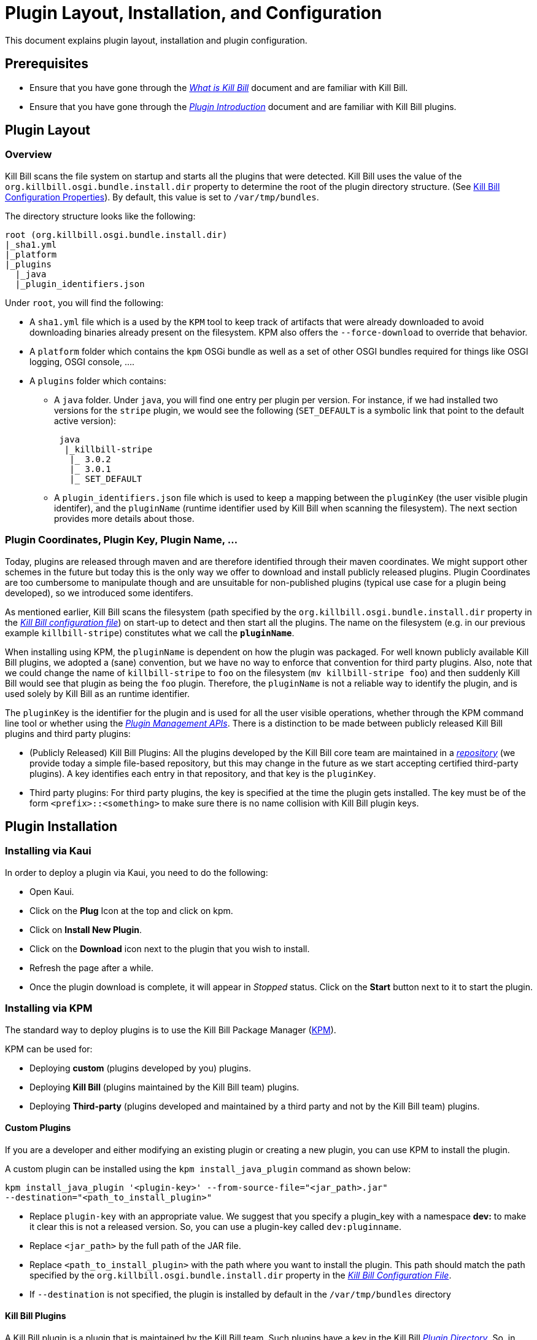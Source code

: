 = Plugin Layout, Installation, and Configuration

This document explains plugin layout, installation and plugin configuration.

== Prerequisites

* Ensure that you have gone through the https://docs.killbill.io/latest/what_is_kill_bill.html[_What is Kill Bill_] document and are familiar with Kill Bill.
* Ensure that you have gone through the https://docs.killbill.io/latest/plugin_introduction.html[_Plugin Introduction_] document and are familiar with Kill Bill plugins.

== Plugin Layout 

=== Overview

Kill Bill scans the file system on startup and starts all the plugins that were detected. Kill Bill uses the value of the `org.killbill.osgi.bundle.install.dir` property to determine the root of the plugin directory structure. (See https://docs.killbill.io/latest/userguide_configuration.html#configuration_properties_table[Kill Bill Configuration Properties]). By default, this value is set to `/var/tmp/bundles`.

The directory structure looks like the following:

```
root (org.killbill.osgi.bundle.install.dir)
|_sha1.yml
|_platform
|_plugins
  |_java
  |_plugin_identifiers.json
```

Under `root`, you will find the following:

* A `sha1.yml` file which is a used by the `KPM` tool to keep track of artifacts that were already downloaded to avoid downloading binaries already present on the filesystem. KPM also offers the `--force-download` to override that behavior.

* A `platform` folder which contains the `kpm` OSGi bundle as well as a set of other OSGI bundles required for things like OSGI logging, OSGI console, ....

* A `plugins` folder which contains: 

** A `java` folder. Under `java`, you will find one entry per plugin per version.
For instance, if we had installed two versions for the `stripe` plugin, we would see the following (`SET_DEFAULT` is a symbolic link that point to the default active version):
[source,bash]
 java
  |_killbill-stripe
   |_ 3.0.2
   |_ 3.0.1
   |_ SET_DEFAULT

** A `plugin_identifiers.json` file which is used to keep a mapping between the `pluginKey` (the user visible plugin identifer), and the `pluginName` (runtime identifier used by Kill Bill when scanning the filesystem). The next section provides more details about those.

=== Plugin Coordinates, Plugin Key, Plugin Name, ...

Today, plugins are released through maven and are therefore identified through their maven coordinates. We might support other schemes in the future but today this is the only way we offer to download and install publicly released plugins. Plugin Coordinates are too cumbersome to manipulate though and are unsuitable for non-published plugins (typical use case for a plugin being developed), so we introduced some identifers.

As mentioned earlier, Kill Bill scans the filesystem (path specified by the `org.killbill.osgi.bundle.install.dir` property in the https://docs.killbill.io/latest/userguide_configuration.html#global_configuration_properties[_Kill Bill configuration file_]) on start-up to detect and then start all the plugins. The name on the filesystem (e.g. in our previous example `killbill-stripe`) constitutes what we call the **`pluginName`**.

When installing using KPM, the `pluginName` is dependent on how the plugin was packaged. For well known publicly available Kill Bill plugins, we adopted a (sane) convention, but we have no way to enforce that convention for third party plugins. Also, note that we could change the name of `killbill-stripe` to `foo` on the filesystem (`mv killbill-stripe foo`) and then suddenly Kill Bill would see that plugin as being the `foo` plugin. Therefore, the `pluginName` is not a reliable way to identify the plugin, and is used solely by Kill Bill as an runtime identifier.

The `pluginKey` is the identifier for the plugin and is used for all the user visible operations, whether through the KPM command line tool or whether using the https://docs.killbill.io/latest/plugin_management.html[_Plugin Management APIs_].
There is a distinction to be made between publicly released Kill Bill plugins and third party plugins:

* (Publicly Released) Kill Bill Plugins: All the plugins developed by the Kill Bill core team are maintained in a https://github.com/killbill/killbill-cloud/blob/master/kpm/lib/kpm/plugins_directory.yml[_repository_] (we provide today a simple file-based repository, but this may change in the future as we start accepting certified third-party plugins).
A key identifies each entry in that repository, and that key is the `pluginKey`.
* Third party plugins: For third party plugins, the key is specified at the time the plugin gets installed. The key must be of the form `<prefix>::<something>` to make sure there is no name collision with Kill Bill plugin keys.

== Plugin Installation

=== Installing via Kaui

In order to deploy a plugin via Kaui, you need to do the following:

* Open Kaui.

* Click on the *Plug* Icon at the top and click on kpm.

* Click on *Install New Plugin*.

* Click on the *Download* icon next to the plugin that you wish to install.

* Refresh the page after a while.

* Once the plugin download is complete, it will appear in _Stopped_ status. Click on the *Start* button next to it to start the plugin.


=== Installing via KPM

The standard way to deploy plugins is to use the Kill Bill Package Manager (https://github.com/killbill/killbill-cloud/blob/master/kpm[KPM]).

KPM can be used for:

* Deploying *custom* (plugins developed by you) plugins.
* Deploying *Kill Bill* (plugins maintained by the Kill Bill team) plugins.
* Deploying *Third-party* (plugins developed and maintained by a third party and not by the Kill Bill team) plugins.

==== Custom Plugins

If you are a developer and either modifying an existing plugin or creating a new plugin, you can use KPM to install the plugin. 

A custom plugin can be installed using the `kpm install_java_plugin` command as shown below:

[source,bash]
----
kpm install_java_plugin '<plugin-key>' --from-source-file="<jar_path>.jar" 
--destination="<path_to_install_plugin>"
----

* Replace `plugin-key` with an appropriate value. We suggest that you specify a plugin_key with a namespace *dev:* to make it clear this is not a released version. So, you can use a plugin-key called `dev:pluginname`.
* Replace `<jar_path>` by the full path of the JAR file.
* Replace `<path_to_install_plugin>` with the path where you want to install the plugin. This path should match the path specified by the `org.killbill.osgi.bundle.install.dir` property in the https://docs.killbill.io/latest/userguide_configuration.html[_Kill Bill Configuration File_].
* If `--destination` is not specified, the plugin is installed by default in the `/var/tmp/bundles` directory

==== Kill Bill Plugins

A Kill Bill plugin is a plugin that is maintained by the Kill Bill team. Such plugins have a key in the Kill Bill https://github.com/killbill/killbill-cloud/blob/master/kpm/lib/kpm/plugins_directory.yml[_Plugin Directory_]. So, in order to install such a plugin, its key needs to be specified.

A Kill Bill Java plugin can be installed using the `kpm install_java_plugin` command as follows:

[source,bash]
----
kpm install_java_plugin '<plugin-key>'
----

* Replace `plugin-key` with an appropriate value from the Kill Bill https://github.com/killbill/killbill-cloud/blob/master/kpm/lib/kpm/plugins_directory.yml[_Plugin Directory_]. 
* For example, in order to install the stripe plugin, you can replace `plugin-key` with `stripe`

==== Third-party Plugins

Third-party plugins are plugins developed and maintained by a third party and not by the Kill Bill team.  Such plugins can be installed via KPM from their binary repositories (Maven Central, GitHub Packages and Cloudsmith).

A third party Java plugin can be installed using the `kpm install_java_plugin` command as follows: 

[source,bash]
----
kpm install_java_plugin '<plugin-key>' 
--group_id="<group id>"
--artifact_id="<artifact_id>"
--version="<version>"  
----

* Replace `plugin-key` with the plugin name.
* Replace `<group id>`, `<artifact_id>`, `<version>` with appropriate values from the binary repository.

=== Installing via Plugin Management APIs

Kill Bill provides several plugin management APIs which can be used to install/start/stop and take other actions on plugins. This is explained in detail in the https://docs.killbill.io/latest/plugin_management.html[_Plugin Management APIs_] document. 

A plugin can be installed via the plugin management API as follows:

[source, bash]
----
curl -v \
-u admin:password \
-H "Content-Type: application/json" \
-H 'X-Killbill-CreatedBy: stephane' \
-X POST \
--data-binary '{"isSystemCommandType":"true","nodeCommandType":"INSTALL_PLUGIN","nodeCommandProperties":[{"key":"pluginKey", "value":"payment-test"},{"key":"pluginArtifactId", "value": "payment-test-plugin"},{"key":"pluginGroupId", "value": "org.kill-bill.billing.plugin.java"}, {"key": "pluginType", "value": "java"} ]}' \
"http://127.0.0.1:8080/1.0/kb/nodesInfo"
----

Note that this also requires starting the plugin explicitly using the following command:

[source,bash]
----
curl -v \
-u admin:password \
-H "Content-Type: application/json" \
-H 'X-Killbill-CreatedBy: stephane' \
-X POST \
--data-binary '{"isSystemCommandType":true,"nodeCommandType":"RESTART_PLUGIN","nodeCommandProperties":[{"key":"pluginKey","value":"payment-test"}]}' \
"http://127.0.0.1:8080/1.0/kb/nodesInfo"
----

=== Deploying by Hand

Deploying by hand consists of building the self contained OSGI jar, and copying that jar at the right location. For example, the `adyen` plugin with a version with version `0.3.2` would show up as the following:

```
java
|_adyen-plugin
  |_ 0.3.2
    |_ adyen-plugin-0.3.2.jar
```

[[plugin_configuration]]
== Plugin Configuration

=== System Properties

Kill Bill plugins can access Kill Bill properties. Both system properties passed to the JVM and properties from the https://docs.killbill.io/latest/userguide_configuration.html#global_configuration_properties[_Kill Bill configuration file_] are accessible to the plugins and can be used to tweak the behavior of the plugin as needed.

=== Configuration File

A plugin can also specify its own property files which can be used to configure global settings for a plugin. Such property files need to be part of the archive (the OSGI mechanism will make sure these are only visible to the particular plugin):

* The property file needs to be on the classpath (`resource` directory)
* There is no restriction on the format of the property file, but typically  plugins will rely on `key-value` properties, `json` or `xml` files.

[[per-tenant-configuration]]
=== Per-tenant Configuration

The two previous mechanisms work well for global settings, but are inadequate to configure the plugins on a per-tenant fashion (e.g for a payment plugin interacting with a payment gateway, different credentials might be needed for different tenants). In those situations, Kill Bill provides APIs to upload/retrieve/delete per-tenant plugin configurations.

At a high level, this mechanism works in the following way:

1. An administrator uses the Kill Bill API (or Kaui) to upload the configuration.
1. Kill Bill stores the config in the `tenant_kvs` table using a `tenant_key` of `PLUGIN_CONFIG_<pluginName>` and sets the `tenant_value` with the config provided.
1. Kill Bill broadcasts the change across the cluster of nodes and emits a configuration bus event: `TENANT_CONFIG_CHANGE` or `TENANT_CONFIG_DELETION`.
4. The plugin code is *responsible to listen to these events* and take appropriate action to reload/delete its configuration for that specific tenant.

You can use the following API endpoints to upload, retrieve and delete plugin configuration:


[[upload_per_tenant_config]]
==== Upload New Config

[source,bash]
----
curl -v \
     -X POST \
     -u admin:password \
     -H 'X-Killbill-ApiKey: bob' \
     -H 'X-Killbill-ApiSecret: lazar' \
     -H 'X-Killbill-CreatedBy: admin' \
     -H 'Content-Type: text/plain' \
     -d '<CONFIG>' \
     http://127.0.0.1:8080/1.0/kb/tenants/uploadPluginConfig/<pluginName>
----

The `<CONFIG>` is treated as a string and it could be the content of an `xml` or `json` file, a list of `key-value` parameters, ...

==== Retrieve Config

[source,bash]
----
curl -v \
     -u admin:password \
     -H 'X-Killbill-ApiKey: bob' \
     -H 'X-Killbill-ApiSecret: lazar' \
     -H 'X-Killbill-CreatedBy: admin' \
     -H 'Content-Type: application/json' \
     http://127.0.0.1:8080/1.0/kb/tenants/uploadPluginConfig/<pluginName>
----

==== Delete Config

[source,bash]
----
curl -v \
     -X DELETE \
     -u admin:password \
     -H 'X-Killbill-ApiKey: bob' \
     -H 'X-Killbill-ApiSecret: lazar' \
     -H 'X-Killbill-CreatedBy: admin' \
     http://127.0.0.1:8080/1.0/kb/tenants/uploadPluginConfig/<pluginName>
----

== Further Reading

* https://docs.killbill.io/latest/plugin_development.html[_Plugin Development_]
* https://docs.killbill.io/latest/plugin_management.html[_Plugin Management_]





